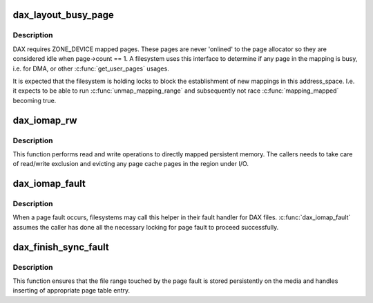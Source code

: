 .. -*- coding: utf-8; mode: rst -*-
.. src-file: fs/dax.c

.. _`dax_layout_busy_page`:

dax_layout_busy_page
====================

.. c:function:: struct page *dax_layout_busy_page(struct address_space *mapping)

    find first pinned page in \ ``mapping``\ 

    :param mapping:
        address space to scan for a page with ref count > 1
    :type mapping: struct address_space \*

.. _`dax_layout_busy_page.description`:

Description
-----------

DAX requires ZONE_DEVICE mapped pages. These pages are never
'onlined' to the page allocator so they are considered idle when
page->count == 1. A filesystem uses this interface to determine if
any page in the mapping is busy, i.e. for DMA, or other
\ :c:func:`get_user_pages`\  usages.

It is expected that the filesystem is holding locks to block the
establishment of new mappings in this address_space. I.e. it expects
to be able to run \ :c:func:`unmap_mapping_range`\  and subsequently not race
\ :c:func:`mapping_mapped`\  becoming true.

.. _`dax_iomap_rw`:

dax_iomap_rw
============

.. c:function:: ssize_t dax_iomap_rw(struct kiocb *iocb, struct iov_iter *iter, const struct iomap_ops *ops)

    Perform I/O to a DAX file

    :param iocb:
        The control block for this I/O
    :type iocb: struct kiocb \*

    :param iter:
        The addresses to do I/O from or to
    :type iter: struct iov_iter \*

    :param ops:
        iomap ops passed from the file system
    :type ops: const struct iomap_ops \*

.. _`dax_iomap_rw.description`:

Description
-----------

This function performs read and write operations to directly mapped
persistent memory.  The callers needs to take care of read/write exclusion
and evicting any page cache pages in the region under I/O.

.. _`dax_iomap_fault`:

dax_iomap_fault
===============

.. c:function:: vm_fault_t dax_iomap_fault(struct vm_fault *vmf, enum page_entry_size pe_size, pfn_t *pfnp, int *iomap_errp, const struct iomap_ops *ops)

    handle a page fault on a DAX file

    :param vmf:
        The description of the fault
    :type vmf: struct vm_fault \*

    :param pe_size:
        Size of the page to fault in
    :type pe_size: enum page_entry_size

    :param pfnp:
        PFN to insert for synchronous faults if fsync is required
    :type pfnp: pfn_t \*

    :param iomap_errp:
        Storage for detailed error code in case of error
    :type iomap_errp: int \*

    :param ops:
        Iomap ops passed from the file system
    :type ops: const struct iomap_ops \*

.. _`dax_iomap_fault.description`:

Description
-----------

When a page fault occurs, filesystems may call this helper in
their fault handler for DAX files. \ :c:func:`dax_iomap_fault`\  assumes the caller
has done all the necessary locking for page fault to proceed
successfully.

.. _`dax_finish_sync_fault`:

dax_finish_sync_fault
=====================

.. c:function:: vm_fault_t dax_finish_sync_fault(struct vm_fault *vmf, enum page_entry_size pe_size, pfn_t pfn)

    finish synchronous page fault

    :param vmf:
        The description of the fault
    :type vmf: struct vm_fault \*

    :param pe_size:
        Size of entry to be inserted
    :type pe_size: enum page_entry_size

    :param pfn:
        PFN to insert
    :type pfn: pfn_t

.. _`dax_finish_sync_fault.description`:

Description
-----------

This function ensures that the file range touched by the page fault is
stored persistently on the media and handles inserting of appropriate page
table entry.

.. This file was automatic generated / don't edit.

